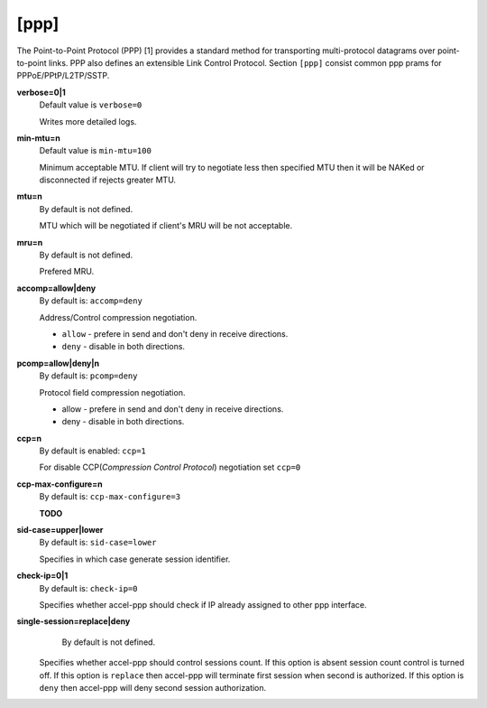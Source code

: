 [ppp]
======

The Point-to-Point Protocol (PPP) [1] provides a standard method for transporting multi-protocol datagrams over point-to-point links.  PPP also defines an extensible Link Control Protocol.
Section ``[ppp]`` consist common ppp prams for PPPoE/PPtP/L2TP/SSTP.

**verbose=0|1**
  Default value is ``verbose=0``

  Writes more detailed logs.

**min-mtu=n**
  Default value is ``min-mtu=100``
  
  Minimum acceptable MTU.
  If client will try to negotiate less then specified MTU then it will be NAKed or disconnected if rejects greater MTU.

**mtu=n**
  By default is not defined.
  
  MTU which will be negotiated if client's MRU will be not acceptable.
  
**mru=n**
  By default is not defined.

  Prefered MRU.

**accomp=allow|deny**
  By default is: ``accomp=deny``

  Address/Control compression negotiation.
  
  * ``allow`` - prefere in send and don't deny in receive directions.
  
  * ``deny`` - disable in both directions.

**pcomp=allow|deny|n**
  By default is: ``pcomp=deny``

  Protocol field compression negotiation. 

  * allow - prefere in send and don't deny in receive directions.

  * deny - disable in both directions.

**ccp=n**
  By default is enabled: ``ccp=1``

  For disable CCP(*Compression Control Protocol*) negotiation set ``ccp=0``

**ccp-max-configure=n**
  By default is: ``ccp-max-configure=3``
  
  **TODO**
  
**sid-case=upper|lower**
  By default is: ``sid-case=lower``

  Specifies in which case generate session identifier.
  
**check-ip=0|1**
  By default is: ``check-ip=0``

  Specifies whether accel-ppp should check if IP already assigned to other ppp interface.
  
**single-session=replace|deny**
   By default is not defined.

  Specifies whether accel-ppp should control sessions count. If this option is absent session count control is turned off. If this option is ``replace`` then accel-ppp will terminate first session when second is authorized. If this option is ``deny`` then accel-ppp will deny second session authorization.
